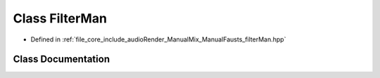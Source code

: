 .. _exhale_class_class_filter_man:

Class FilterMan
===============

- Defined in :ref:`file_core_include_audioRender_ManualMix_ManualFausts_filterMan.hpp`


Class Documentation
-------------------


.. doxygenclass:: FilterMan
   :project: Project_DJ_Engine
   :members:
   :protected-members:
   :undoc-members: